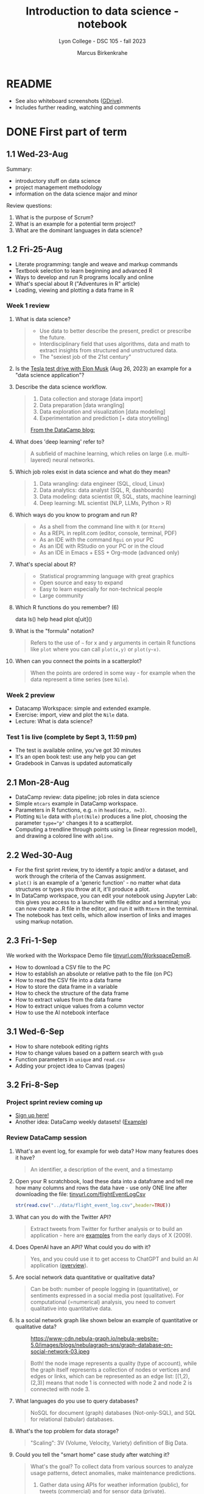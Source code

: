 #+title: Introduction to data science - notebook
#+author: Marcus Birkenkrahe
#+subtitle: Lyon College - DSC 105 - fall 2023
#+startup: overview inlineimages indent hideblocks
#+property: header-args:R :results output :session *R* :noweb yes
* README

- See also whiteboard screenshots ([[https://drive.google.com/drive/folders/16Z3Lt_RBMnRMwORqZDfGMUezy-_B9huB?usp=sharing][GDrive]]).
- Includes further reading, watching and comments

* DONE First part of term
** 1.1 Wed-23-Aug

Summary:
- introductory stuff on data science
- project management methodology
- information on the data science major and minor

Review questions:
1. What is the purpose of Scrum?
2. What is an example for a potential term project?
3. What are the dominant languages in data science?

** 1.2 Fri-25-Aug

- Literate programming: tangle and weave and markup commands
- Textbook selection to learn beginning and advanced R
- Ways to develop and run R programs locally and online
- What's special about R ("Adventures in R" article)
- Loading, viewing and plotting a data frame in R

*** Week 1 review

1. What is data science?
   #+begin_quote
   - Use data to better describe the present, predict or prescribe the
     future.
   - Interdisciplinary field that uses algorithms, data and math to
     extract insights from structured and unstructured data.
   - The "sexiest job of the 21st century"
   #+end_quote
2. Is the [[https://www.tesmanian.com/blogs/tesmanian-blog/elon-musk-shows-fsd-beta-v12-live-test-drive-on-x][Tesla test drive with Elon Musk]] (Aug 26, 2023) an example
   for a "data science application"?
3. Describe the data science workflow.
   #+begin_quote
   1) Data collection and storage  [data import]
   2) Data preparation [data wrangling]
   3) Data exploration and visualization [data modeling]
   4) Experimentation and prediction [+ data storytelling]

   [[https://www.datacamp.com/blog/what-is-data-science-the-definitive-guide?irclickid=0a2UQaStbxyNWhXRYE2FCwsmUkFyUrU-NVpDxo0&irgwc=1&utm_medium=affiliate&utm_source=impact&utm_campaign=000000_1-1310690_2-mix_3-all_4-na_5-na_6-na_7-mp_8-affl-ip_9-na_10-bau_11-Admitad%20-%201310690&utm_content=TEXT_LINK&utm_term=442763][From the DataCamp blog:]]
   #+attr_latex: :width 400px
   [[../img/datascience.png]]
   #+end_quote
4. What does 'deep learning' refer to?
   #+begin_quote
   A subfield of machine learning, which relies on large
   (i.e. multi-layered) neural networks.
   #+attr_latex: :width 400px
   [[../img/gpt.png]]
   #+end_quote
5. Which job roles exist in data science and what do they mean?
   #+begin_quote
   1. Data wrangling: data engineer (SQL, cloud, Linux)
   2. Data analytics: data analyst (SQL, R, dashboards)
   3. Data modeling: data scientist (R, SQL, stats, machine learning)
   4. Deep learning: ML scientist (NLP, LLMs, Python > R)
   #+end_quote
6. Which ways do you know to program and run R?
   #+begin_quote
   - As a shell from the command line with ~R~ (or ~Rterm~)
   - As a REPL in replit.com (editor, console, terminal, PDF)
   - As an IDE with the command ~Rgui~ on your PC
   - As an IDE with RStudio on your PC or in the cloud
   - As an IDE in Emacs + ESS + Org-mode (advanced only)
   #+end_quote
7. What's special about R?
   #+begin_quote
   - Statistical programming language with great graphics
   - Open source and easy to expand
   - Easy to learn especially for non-technical people
   - Large community
   #+end_quote
8. Which R functions do you remember? (6)
   #+begin_example R
   data
   ls()
   help
   head
   plot
   q[uit]()
   #+end_example
9. What is the "formula" notation?
   #+begin_quote
   Refers to the use of ~~~ for x and y arguments in certain R functions
   like ~plot~ where you can call ~plot(x,y)~ or ~plot(y~x)~.
   #+end_quote
10. When can you connect the points in a scatterplot?
    #+begin_quote
    When the points are ordered in some way - for example when the
    data represent a time series (see ~Nile~).
    #+end_quote

*** Week 2 preview

- Datacamp Workspace: simple and extended example.
- Exercise: import, view and plot the ~Nile~ data.
- Lecture: What is data science?

*** Test 1 is live (complete by Sept 3, 11:59 pm)

- The test is available online, you've got 30 minutes
- It's an open book test: use any help you can get
- Gradebook in Canvas is updated automatically

** 2.1 Mon-28-Aug

- DataCamp review: data pipeline; job roles in data science
- Simple ~mtcars~ example in DataCamp workspace.
- Parameters in R functions, e.g. ~n~ in ~head(data, n=3)~.
- Plotting ~Nile~ data with ~plot(Nile)~ produces a line plot, choosing
  the parameter ~type="p"~ changes it to a scatterplot.
- Computing a trendline through points using ~lm~ (linear regression
  model), and drawing a colored line with ~abline~.

** 2.2 Wed-30-Aug

- For the first sprint review, try to identify a topic and/or a
  dataset, and work through the criteria of the Canvas assignment.
- ~plot()~ is an example of a 'generic function' - no matter what data
  structures or types you throw at it, it'll produce a plot.
- In DataCamp workspace, you can edit your notebook using Jupyter Lab:
  this gives you access to a launcher with file editor and a terminal;
  you can now create a .R file in the editor, and run it with ~Rterm~ in
  the terminal.
- The notebook has text cells, which allow insertion of links and
  images using markup notation.

** 2.3 Fri-1-Sep

We worked with the Workspace Demo file [[https://tinyurl.com/WorkspaceDemoR][tinyurl.com/WorkspaceDemoR]].

- How to download a CSV file to the PC
- How to establish an absolute or relative path to the file (on PC)
- How to read the CSV file into a data frame
- How to store the data frame in a variable
- How to check the structure of the data frame
- How to extract values from the data frame
- How to extract unique values from a column vector
- How to use the AI notebook interface

** 3.1 Wed-6-Sep

- How to share notebook editing rights
- How to change values based on a pattern search with ~gsub~
- Function parameters in ~unique~ and ~read.csv~
- Adding your project idea to Canvas (pages)

** 3.2 Fri-8-Sep

*** Project sprint review coming up

- [[https://lyon.instructure.com/courses/1427/pages/sign-up-for-term-project][Sign up here!]]
- Another idea: DataCamp weekly datasets! ([[https://app.datacamp.com/workspace/overview][Example]])
  [[../img/weekly.png]]

*** Review DataCamp session

1) What's an event log, for example for web data? How many features
   does it have?
   #+begin_quote
   An identifier, a description of the event, and a timestamp
   #+end_quote
2) Open your R scratchbook, load these data into a dataframe and tell
   me how many columns and rows the data have - use only ONE line
   after downloading the file: [[https://tinyurl.com/flightEventLogCsv][tinyurl.com/flightEventLogCsv]]
   #+begin_src R
     str(read.csv("../data/flight_event_log.csv",header=TRUE))
   #+end_src
3) What can you do with the Twitter API?
   #+begin_quote
   Extract tweets from Twitter for further analysis or to build an
   application - here are [[https://techcrunch.com/2009/02/19/the-top-20-twitter-applications/][examples]] from the early days of X (2009).
   #+end_quote
4) Does OpenAI have an API? What could you do with it?
   #+begin_quote
   Yes, and you could use it to get access to ChatGPT and build an AI
   application ([[https://platform.openai.com/overview][overview]]).
   #+end_quote
5) Are social network data quantitative or qualitative data?
   #+begin_quote
   Can be both: number of people logging in (quantitative), or
   sentiments expressed in a social media post (qualitative). For
   computational (=numerical) analysis, you need to convert
   qualitative into quantitative data.
   #+end_quote
6) Is a social network graph like shown below an example of
   quantitative or qualitative data?
   #+attr_latex: :width 400px
   #+caption: https://www-cdn.nebula-graph.io/nebula-website-5.0/images/blogs/nebulagraph-sns/graph-database-on-social-network-03.jpeg
   [[../img/social_network_graph.jpeg]]
   #+begin_quote
   Both! the node image represents a quality (type of account), while
   the graph itself represents a collection of nodes or vertices and
   edges or links, which can be represented as an edge list:
   [(1,2),(2,3)] means that node 1 is connected with node 2 and node 2
   is connected with node 3.
   #+end_quote
7) What languages do you use to query databases?
   #+begin_quote
   NoSQL for document (graph) databases (Not-only-SQL), and SQL for
   relational (tabular) databases.
   #+end_quote
8) What's the top problem for data storage?
   #+begin_quote
   "Scaling": 3V (Volume, Velocity, Variety) definition of Big Data.
   #+end_quote
9) Could you tell the "smart home" case study after watching it?
   #+begin_quote
   What's the goal? To collect data from various sources to analyze
   usage patterns, detect anomalies, make maintenance predictions.

   1) Gather data using APIs for weather information (public), for
      tweets (commercial) and for sensor data (private).
   2) Transform data to fit a database format using e.g. [[https://airflow.apache.org/][Apache
      Airflow]]: pulls data from all sources at regular intervals,
      cleans the data and loads it into a database.
   #+end_quote
10) What does this case study illustrate?
    #+begin_quote
    The data pipeline: gather, transform, store data, and the
    availability of infrastructure to help with these.
    #+end_quote

*** Review test 1

1) You have loaded mtcars, saved ~mtcars~ in the variable ~data~ and
   loaded the ~Nile~ time series. What will ~ls()~ show in R?
   #+begin_src R :results output
     data(mtcars)
     data <- mtcars
     data(Nile)
     ls()
   #+end_src

   #+RESULTS:
   : [1] "data"   "mtcars" "Nile"

2) What is the data science work flow?
   1) collect data
   2) prepare data (clean, storing)
   3) analyze (transform, visualize)
   4) share insights (present, notebooks)

3) Print the first 5 records of ~mtcars~
   #+begin_src R
     head(mtcars,n=5)
   #+end_src

   #+RESULTS:
   :                    mpg cyl disp  hp drat    wt  qsec vs am gear carb
   : Mazda RX4         21.0   6  160 110 3.90 2.620 16.46  0  1    4    4
   : Mazda RX4 Wag     21.0   6  160 110 3.90 2.875 17.02  0  1    4    4
   : Datsun 710        22.8   4  108  93 3.85 2.320 18.61  1  1    4    1
   : Hornet 4 Drive    21.4   6  258 110 3.08 3.215 19.44  1  0    3    1
   : Hornet Sportabout 18.7   8  360 175 3.15 3.440 17.02  0  0    3    2

** 4.1 Mon-11-Sep

*** Vote for Lyon College this week!

Put this in your daily calendar for daily vote through September 15!
From Lyon marketing:
#+begin_quote
Lyon College is a finalist for best four-year college in the AMP
(Arkansas Money and Politics) Best of 2023!

You can vote once per day through Sept. 15! Go Scots!

https://arkansasmoneypolitics.secondstreetapp.com/og/e404fba6-f03f-4d70-939a-b72afd1dcb42/gallery/396819790
#+end_quote

*** Introduction to R

- This and the lecture on data science in general are available via
  GitHub as PDF files ([[https://github.com/birkenkrahe/ds105/tree/main/pdf][link]]) - you have to download the ~raw~ file.

- Summary:
  1) Different ways of opening and running R: notebooks (Google Colab,
     Kaggle, DataCamp workspace, notable.io), Rterm/Rgui, and
     different IDEs (RStudio, replit.com, vscode.dev).
  2) Installing R locally and setting the ~$PATH~ variable (with admin
     rights).
  3) Keeping different versions of R on your computer because of the
     dominance of libraries (which are tied to specific versions).
  4) R demo with ~demo()~, e.g. ~demo(graphics)~ and ~help.start()~
     documentation with tutorial and package list (local).

- Becker, History of S, 2004,
  https://doi.org/10.1007/978-3-642-57991-2_6

** 4.2 Wed-13-Sep
*** Vote for Lyon College this week!

Put this in your daily calendar for daily vote through September 15!
From Lyon marketing:
#+begin_quote
Lyon College is a finalist for best four-year college in the AMP
(Arkansas Money and Politics) Best of 2023!

You can vote once per day through Sept. 15! Go Scots!

https://arkansasmoneypolitics.secondstreetapp.com/og/e404fba6-f03f-4d70-939a-b72afd1dcb42/gallery/396819790
#+end_quote

*** Projects!
*** DataCamp review

See R scratchbook in DataCamp workspace.

- What's EDA?
- What's Anscombe's quartet?
  #+begin_src R
    data(anscombe)
    str(anscombe)
  #+end_src
  #+begin_src R :results graphics output file :file ../img/anscombe.png
    plot(anscombe$x4,anscombe$y4,pch=16,col="red")
  #+end_src
  #+begin_src R
    summary(anscombe)
  #+end_src
- Visualization and color.
  #+begin_src R
    plot(mtcars$mpg ~ mtcars$wt, col=factor(mtcars$cyl), pch=16)
  #+end_src

*** Introduction to R part

** 5.1 Mon-18-Sep
*** Monthly summary

1. Python or R?
2. Histogram or scatterplot?
3. Generic or primitive function?
   #+begin_src R
     length(mtcars)
     summary(mtcars)
   #+end_src
4. Workspace or Jupyter?
5. Absolute or relative path?
6. RStudio or Rterm?
7. ~help~ or ~?~

*** Arithmetic with R

- Formula translator
- Logarithms, exponential function

** 5.2 Wed-20-Sep
*** Bitcoin club meets tonight Lyon 214
#+attr_latex: :width 400px
[[../img/bitcoin.png]]

*** Assignments

- Test 3 due Monday: includes DataCamp Intro to R chapter
- DataCamp assignment "Intro to basics in R" due Sunday

*** Arithmetic with R

Summary:
1) R environment settings - e.g. how many decimal digits are printed,
   or how many columns are printed, and many more, are stored in
   ~options()~, an R ~list~ type.
2) To access an options parameter, use ~$~, for example ~options$digits~
   for the number of decimal places displayed.
3) To change an options parameter, set the new value as an argument,
   for example ~options(digits=12)~ to increase the default accuracy
   from 6 to 12.
4) Special values ~Inf~ (Infinite) and ~NaN~ (Not a Number) are ~numeric~
   data. ~NA~ is a "missing value". You can remove NAs from many
   functions like ~mean~ using the ~na.rm=TRUE~ setting.
5) The ~summary~ function returns the number of ~NA~ values in your data.

** No meeting on Sep-22 go to [[https://www.lyon.edu/acteb-conference][ACTEB]] instead!

Extra credit: get a [[https://docs.google.com/document/d/1nya8YnjmXJRtSAi3VLCj-llfHgOie9RGd87rJ5H-YAI/edit?usp=sharing][signature]] from me for attending either the plenary
session (9am-12pm) of from a session chair (1-3 pm) for points!

Can't tell you not to go to other classes but if you have time
available, you should come to this conference to learn about AR's
economic future (AM) and hear research results in four concurrent
tracks on Economics, Education, Finance and Entrpreneurship (PM).

I'll be talking about "The Role of AI in Education". The concurrent
talks are very short (8-10 minutes with 1-2 minutes for questions).

A selection of interesting talks (judging from the title):
1) Economics: "Opportunity Costs of State Economic Development
   Spending: An Arkansas Case Study", Thomas Snyder (U Central AR)
2) Education: "The Role of AI in Education", Marcus Birkenkrahe (Lyon)
3) Finance: "Exchange-Traded Funds, Algorithmic Trading, and the
   Liquidity Illusion", Hannah Musso (U Central AR)
4) Entrepreneurship: "The Importance of Entrepreneurs is Growing",
   Terrance Farrier (UA Pine Bluff)

** 6.1 Mon-25-Sep
*** How are you getting prepared for Oct 5 Thursday?

- MB: research attending companies and let students know

*** Review test 3 ([[https://lyon.instructure.com/courses/1427/assignments/18890?display=full_width][Canvas]])

*** Vectors in R (notebook) - Part I

- Assigning objects with ~<-~ | assigning parameter values with ~=~
- ~class~ to check R object class (aka data type)
- Data types: ~numeric~, ~character~, ~logical~
- Emptying user-defined functions and variables with ~remove~

** 6.2. Wed-27-Sep: objects and assignments
*** Oct 5 Career fair update

Interesting new companies attending: [[https://fbijobs.gov/special-agents?msclkid=c1b3852ed152177c47d6e03abd619b10][FBI]], [[https://www.acxiom.com/careers/][Acxiom]].

*** Vectors in R ([[https://app.datacamp.com/workspace/w/dd82b27c-14f4-4964-8d04-8750599d4274/edit][notebook]])

- Everything is an object
- Assigning objects
- Creating vectors with =c=
- Base R basics
- Example: Down the ~Nile~
- Histograms and line plots

** 6.4 Fri-29-Sep: hist, seq
*** Vectors in R ([[https://app.datacamp.com/workspace/w/dd82b27c-14f4-4964-8d04-8750599d4274/edit][notebook]])

- More on the histogram (with =factor= arguments)
- Coercing strings to numbers, vectorization
- Creating vectors with the colon operator =:=
- Creating vectors with =seq= using stepwidth =by= or length of
  vector =length.out=.

** 7.1 Mon-2-Oct: vectors I
*** Solution to the histogram challenge?

[[https://github.com/birkenkrahe/ds105/blob/main/org/5_vectors.org#odd-histogram-with-][Solution]]: uses the [[https://stat.ethz.ch/R-manual/R-devel/library/graphics/html/hist.html][documentation]] for =hist= and graphical output
manipulation for redrawing the axes (shown at the end of the doc).

*** Class review = test preview

1. Does =c= accept vectors as arguments?
   #+begin_src R
     v <- c(1,2)
     w <- c(v,3,4)
     w
   #+end_src

   #+RESULTS:
   : [1] 1 2 3 4

2. How does =mean= work and what does it do?
   #+begin_src R
     mean(1,2,3)
     mean(c(1,2,3))
     mean(c(1,NA,2,NA,3))
     mean(c(1,NA,2,NA,3), na.rm=TRUE)
   #+end_src

   #+RESULTS:
   : [1] 1
   : [1] 2
   : [1] NA
   : [1] 2

3. Which assignment operators does R have?
   #+begin_src R
     x <- 1
     x
     y = 1  # you should reserver = for parameters
     y
   #+end_src

   #+RESULTS:
   : [1] 1
   : [1] 1

4. Which data types do you already know?
   #+begin_src R
     is.numeric(3.14)
     is.integer(100) # is FALSE! Does not test for integer numbers
     is.logical(TRUE)
     is.character("Liberty")
   #+end_src

   #+RESULTS:
   : [1] TRUE
   : [1] FALSE
   : [1] "numeric"
   : [1] TRUE
   : [1] TRUE

5. What do you get from a histogram (e.g. Nile)?
   #+begin_src R :results output graphics file :file ../histogram.png
     ## frequency of continues numeric values in a bin (interval)
     ## number of years in which these values were observed
     hist(Nile)
   #+end_src

   #+RESULTS:
   [[file:../histogram.png]]

6. How can you load a dataset?
   #+begin_src R
     data()  # shows the list of ALL built-in datasets
                                             # MASS must be installed with install.packages("MASS")
     library(MASS)
   #+end_src

*** Vectors in R ([[https://app.datacamp.com/workspace/w/dd82b27c-14f4-4964-8d04-8750599d4274/edit][notebook]])

- Test practice: review R vectors
- Repetitions with =rep=

** 7.2 Wed, 4-Oct: vectors II
*** Vectors in R ([[https://app.datacamp.com/workspace/w/dd82b27c-14f4-4964-8d04-8750599d4274/edit][notebook]])

- Sorting and measuring vectors with =sort= and =length=
- Practice (lab) with practice file

** 7.3 Fri, 6-Oct: vectors III
*** Vectors in R ([[https://app.datacamp.com/workspace/w/dd82b27c-14f4-4964-8d04-8750599d4274/edit][notebook]])

- Naming vectors with =names=
- The =NULL= element (absence of a value, length 0)
- Indexing vectors
- Coercion of data types

** 8.1 Wed, 11-Oct: indexing

REMEMBER THE 2ND SPRINT REVIEW ON FRIDAY!
*** Vectors - preview and review

[[https://app.datacamp.com/workspace/w/7fc0edc8-6606-4a22-abf9-4bc628d90edc/edit][DataCamp workspace - vector_review.ipynb]]

1. What's =NULL=? How do you get it or use it?
   #+begin_src R
     print(length(NULL))
     print(class(NULL))
     print(length(NA))
     print(class(NA))
     lst <- list(a = 1, b = 2)
     print(lst$c)  # NULL since 'c' doesn't exist in the list
     print(is.null(lst$c))
   #+end_src

   #+RESULTS:
   : [1] 0
   : [1] "NULL"
   : [1] 1
   : [1] "logical"
   : NULL
   : [1] TRUE
2. What is ~c(FALSE, FALSE, FALSE) + 1~
   #+begin_src R
     c(FALSE, FALSE, FALSE) + 1
   #+end_src

   #+RESULTS:
   : [1] 1 1 1
3. An 'atomic' vector has only one data type. What is
   ~c("me",1,TRUE,Inf)~? How can you verify this?
   #+begin_src R
     foo <- c("me",1,TRUE,Inf)
     print(c(class(foo) == 'character',
             is.vector(foo)))
   #+end_src

   #+RESULTS:
   : [1] TRUE TRUE
4. How can you create the following pattern from "foo bar"?
   #+begin_example
   "foo" "foo" "foo" "bar" "bar" "bar"
   #+end_example
   #+begin_src R
     rep(c("foo","bar"), each=3)
   #+end_src

   #+RESULTS:
   : [1] "foo" "foo" "foo" "bar" "bar" "bar"
5. What is ~seq(from=100,to=200,by=-10)~
   #+begin_src R
                                             # stepwidth `by` must be positive if `to` value > `from` value
     seq(from=100,to=200,by=10)
   #+end_src

   #+RESULTS:
   :  [1] 100 110 120 130 140 150 160 170 180 190 200
6. How can you reverse ~seq(10,12,by=0.5)~?
   #+begin_src R
     foo <- seq(10,12,by=0.5)
     foo
     sort(foo,decreasing=TRUE)
   #+end_src

   #+RESULTS:
   : [1] 10.0 10.5 11.0 11.5 12.0
   : [1] 12.0 11.5 11.0 10.5 10.0
7. What happens when you add two vectors of unequal length?
   #+begin_src R
                                             # 1st vector is a multiple of the second vector
     c(100,200,300) + c(100)
                                             # 1st vector is a multiple of the second vector
     c(100,200,300,400) + c(100,200)
                                             # 1st vector is not a multiple of the second vector
     c(100,200,300) + c(100,200)
   #+end_src

   #+RESULTS:
   : [1] 200 300 400
   : [1] 200 400 400 600
   : [1] 200 400 400
   : Warning message:
   : In c(100, 200, 300) + c(100, 200) :
   :   longer object length is not a multiple of shorter object length
8. How can you retrieve the first row of the =mpg= column of =mtcars=?
   #+begin_src R
     ## What are we retrieving?
     print(mtcars$mpg[1])
     print(mtcars[1,1])
   #+end_src

   #+RESULTS:
   : [1] 21
   : [1] 21

9. If ~foo <- c(100,200,300)~, what are ~foo < 200~ and ~foo[foo<200]~?
   #+begin_src R
     foo <- c(100,200,300)
     foo < 200
     foo[foo < 200]
   #+end_src

   #+RESULTS:
   : [1]  TRUE FALSE FALSE
   : [1] 100
10. What is the sum of the last 2 elements of ~c(TRUE,TRUE,FALSE)~ and
    how would you extract these elements and =sum= them up in one line?
    #+begin_src R
      bar <- c(TRUE,TRUE,FALSE)
      bar
      sum(bar[-1])
    #+end_src

    #+RESULTS:
    : [1]  TRUE  TRUE FALSE
    : [1] 1

*** Indexing practice

[[https://app.datacamp.com/workspace/w/7fc0edc8-6606-4a22-abf9-4bc628d90edc/edit][DataCamp workspace - 5_indexing_practice.ipynb]]

1) Store a vector of these 10 values in ~foo~: ~7 5 6 1 2 10 8 3 8 2~

   #+begin_src R
     (foo <- c(7, 5, 6, 1, 2, 10, 8, 3, 8, 2))
     foo
   #+end_src

   #+RESULTS:
   :  [1]  7  5  6  1  2 10  8  3  8  2
   :  [1]  7  5  6  1  2 10  8  3  8  2

2) Show that the vector has 10 values using a function.

   #+begin_src R
     length(foo)
   #+end_src

   #+RESULTS:
   : [1] 10

3) Extract the fifth through seventh elements of ~foo~ and add ~5~ to
   these elements (the answer should be: ~7 15 13~).

   #+begin_src R
     foo[5:7]
     foo[5:7] + 5
   #+end_src

   #+RESULTS:
   : [1]  2 10  8
   : [1]  7 15 13

4) Create a logical flag vector with the command ~foo >= 5~

   #+begin_src R
     foo >= 5 # because of vectorisation, R tests every element of foo:
     foo[1] >= 5
     foo[4] >= 5
   #+end_src

   #+RESULTS:
   :  [1]  TRUE  TRUE  TRUE FALSE FALSE  TRUE  TRUE FALSE  TRUE FALSE
   : [1] TRUE
   : [1] FALSE

5) Extract the elements of ~foo~ that are greater than or equal to 5 and
   store them in ~bar~

   #+begin_src R
     foo[c(TRUE, TRUE, TRUE,FALSE,FALSE,TRUE,TRUE,FALSE,TRUE,FALSE)]
     bar <- foo[foo >= 5]
     foo; bar
   #+end_src

   #+RESULTS:
   : [1]  7  5  6 10  8  8
   :  [1]  7  5  6  1  2 10  8  3  8  2
   : [1]  7  5  6 10  8  8

6) Create a logical index vector named ~index~ that contains the indices
   of the elements of ~foo~ that are greater than or equal to 5 using
   the function ~which~

   #+begin_src R
     which(c(TRUE, TRUE, TRUE,FALSE,FALSE,TRUE,TRUE,FALSE,TRUE,FALSE))
     index <- which(foo >= 5)
     index
     foo
   #+end_src

   #+RESULTS:

   : [1] 1 2 3 6 7 9
   : [1] 1 2 3 6 7 9
   :  [1]  7  5  6  1  2 10  8  3  8  2

7) Print those elements of ~foo~ that are smaller than ~5~ using ~index~

   #+begin_src R
     foo[-index]
   #+end_src

   #+RESULTS:
   : [1] 1 2 3 2

8) Print elements greater than or equal to 5

   #+begin_src R
     foo[index]
   #+end_src

   #+RESULTS:
   : [1]  7  5  6 10  8  8

** 8.2 Fri, 13-Oct: subsetting
*** Subsetting lecture / code along
[[../img/Rsuperhero.png]]

** Monthly summary
*** Status

- We're about 2 weeks behind schedule
- Covered Introduction to R: basics, vectors, matrices
- Special values, vector creation, indexing, subsetting

*** Summary of special values:

=Inf=, =NA=, =NaN=, =NULL=

*** Summary of functions:

| No. | FUNCTION     | PURPOSE                                   |
|-----+--------------+-------------------------------------------|
|   1 | c            | Create a vector                           |
|  31 | :            | Create regular sequence vector            |
|   2 | seq          | Create a vector as a numeric sequence     |
|   3 | rep          | Create a vector by repeating values       |
|   4 | format       | Format R object for prettyprinting        |
|   5 | class        | R object type                             |
|   6 | ls()         | User-defined objects in environment       |
|   7 | data()       | Pre-loaded datasets                       |
|   8 | as.numeric   | Convert to numeric type                   |
|   9 | is.numeric   | Check for numeric type                    |
|  10 | as.character | Convert to character type                 |
|  11 | is.character | Check for character type                  |
|  12 | as.logical   | Convert to logical type                   |
|  13 | is.logical   | Check for logical type                    |
|  14 | data.frame   | Convert to data frame                     |
|  15 | list         | Convert to list                           |
|  16 | r[e]m[ove]   | Remove objects from environment           |
|  17 | search       | Packages loaded into environment          |
|  18 | q[uit]       | Quit session                              |
|  19 | ts           | Create a time series                      |
|  20 | time         | Creates vector of times for time series   |
|  21 | str[ucture]  | Display R object structure                |
|  22 | head         | Display first few entries of R object     |
|  23 | tail         | Display last few entries                  |
|  24 | plot         | Generic plotting function                 |
|  25 | hist         | Generic histogram function                |
|  26 | methods      | List methods in function                  |
|  27 | []           | Index extractor for vectors               |
|  28 | =$=            | Vector accessor for dataframes, lists     |
|  29 | which        | Return TRUE indices of a logical object   |
|  30 | mode         | Storage mode (data type) of R object      |
|  31 | sort         | Sort vector values (generic)              |
|  32 | length       | Get or set vector length (generic)        |
|  33 | names        | Get or set names of an R object           |
|  34 | colnames     | Get or set column names                   |
|  35 | rownames     | Get or set row names                      |
|  36 | attributes   | Access an object's attributes             |
|  37 | args         | Display argument names and default values |
|  38 | prod         | Return product of all values              |
|  39 | sum          | Return sum of all values                  |
|  40 | summary      | Return statistical summary (generic)      |
|  41 | mean         | Return arithmetic average                 |
|  42 | matrix       | Create a matrix                           |

*** Extras (Google Space)

- [[https://www.datacamp.com/blog/how-to-use-workspace-ai-powered-notebooks-for-every-data-skill-level][Workspace AI-Powered Notebooks for Every Data Skill Level]].
- =is.integer= does not actually check if its argument is an integer.
- What are good questions for product owner/project teams?
- [[https://app.datacamp.com/learn/competitions/board-games][DataCamp competition]] in Python or R "which game to play?"

** 2nd sprint review
#+caption: Medieval colored woodcut of a grand hall with large wooden tables. Project teams from various regions, wearing medieval attire, stand around the tables presenting scrolls and parchments. One team highlights their methods using intricate diagrams and charts carved onto wooden boards. In the background, scholars and lords attentively listen, some taking notes on small scrolls. A large banner overhead reads 'Sprint Review'.
#+attr_latex: :width 400px
[[../img/2ndSprintReview.png]]

- Everybody *presents* their project status briefly and informally.
- Focus on the reviewed *literature* and your method or *approach*.
- Comment on you general *progress*, pride, change issues.
- Ask *questions* of the product owner and of other projects.
- *Upload* any material to your project folder in GDrive.

** Subsetting code along / practice ([[https://app.datacamp.com/workspace/w/ef97b586-175f-4314-9f94-a4034e1f1be2/edit][workspace]])

* DONE 9.2 Wed, 18-Oct - subsetting =Nile=
- Subsetting code along continued
- Subsetting practice
* DONE 9.3 Fri, 20-Oct - subsetting =islands= & test 6
* DONE 10.1 Mon, 23-Oct
** UAMS presentation Wednesday 25-Oct
Wed, 25-Oct meeting in Derby 209 (via Zoom)
#+attr_latex: :width 400px
[[../img/uams.jpg]]

As a follow-up from the Career fair, Dr. Clare Brown (BA psych Lyon
'07) and Dr. Mandana Rezaeiahari will present a research showcase and
give an introduction to the [[https://publichealth.uams.edu/academics/masters/academics-masters-mshcda/][UAMS healthcare analytics programs]]
(Master and Graduate certificate).

The meeting will take place on October 25, 9-9.50 AM via Zoom:
https://lyon-edu.zoom.us/j/83316335723 (no passcode) - or you can join
us in room 209 in the Derby building.

** Assignment review and test preview
*** Review DataCamp lesson on =matrix= data structures:
1) How can you find out if an R object is a =matrix=?
   #+begin_src R
     M <- cbind(c(1,2), c(3,4))
     M
     is.matrix(M)
   #+end_src

   #+RESULTS:
   :      [,1] [,2]
   : [1,]    1    3
   : [2,]    2    4
   : [1] TRUE
2) How many data types can a =matrix= hold?
   #+begin_quote
   ONLY ONE because a matrix consists of vectors of the same length
   #+end_quote
3) Can you create this matrix?
   #+begin_example org
   :      [,1] [,2]
   : [1,]    1    2
   : [2,]    3    4
   #+end_example
   #+begin_src R
     M1 <- rbind(c(1,2),c(3,4)); M1
     M2 <- cbind(c(1,3),c(2,4)); M2
     matrix(1:4,nrow=2,byrow=TRUE)
   #+end_src

   #+RESULTS:
   :      [,1] [,2]
   : [1,]    1    2
   : [2,]    3    4
   :      [,1] [,2]
   : [1,]    1    2
   : [2,]    3    4
   :      [,1] [,2]
   : [1,]    1    2
   : [2,]    3    4
4) How can you check if two matrices are =identical=?
   #+begin_src R
     identical(M1,M2)  # exact equality
     all.equal(M1,M2)  # approximate equality
     M1 == M2  # through vectorization, this checks by element
   #+end_src

   #+RESULTS:
   : [1] TRUE
   : [1] TRUE
   :      [,1] [,2]
   : [1,] TRUE TRUE
   : [2,] TRUE TRUE

   What's the difference between =identical= and =all.equal=?
   #+begin_src R
     pi
     identical(pi,3.14)
     all.equal(pi,3.141593)
   #+end_src

   #+RESULTS:
: [1] 3.141593
: [1] FALSE
: [1] "Mean relative difference: 1.102658e-07"
5) Can you create this matrix (with named rows and columns)?
   #+begin_example org
   :     name  age
   : 001 "Joe" "22"
   : 002 "Jim" "25"
   #+end_example
   Solution:
   #+begin_src R
     names <- c("Joe","Jim")
     age <- c(22,25)
     names_age <- matrix(c(names,age),nrow=2)
     names_age
     colnames(names_age) <- c("name","age")
     names_age
     rownames(names_age) <- c("001","002")
     names_age
   #+end_src

   #+RESULTS:
   :      [,1]  [,2]
   : [1,] "Joe" "22"
   : [2,] "Jim" "25"
   :      name  age 
   : [1,] "Joe" "22"
   : [2,] "Jim" "25"
   :     name  age 
   : 001 "Joe" "22"
   : 002 "Jim" "25"
6) When you put named vectors in a =matrix=, what happens to them?
   #+begin_src R
     names2 <- c(name1="Joe",name2="Jim")
     names2
     age2 <- c(age1=22,age2=25)
     age2
     names_age2 <- matrix(c(names,age),nrow=2)
     names_age2
     colnames(names_age2)
     rownames(names_age2)
     str(names_age2)
     names_age2[1,1]
     names_age2[name1,age1]
   #+end_src

   #+RESULTS:
   #+begin_example
   name1 name2 
   "Joe" "Jim"
   age1 age2 
     22   25
        [,1]  [,2]
   [1,] "Joe" "22"
   [2,] "Jim" "25"
   NULL
   NULL
    chr [1:2, 1:2] "Joe" "Jim" "22" "25"
   [1] "Joe"
   Error: object 'name1' not found
   #+end_example
7) What does ~rowSums~ give you on the following matrix?
   #+begin_example org
   :     name  age
   : 001 "Joe" "22"
   : 002 "Jim" "25"
   #+end_example
   Solution:
   #+begin_src R
     rowSums(names_age2)
   #+end_src

   #+RESULTS:
   : Error in rowSums(names_age2) : 'x' must be numeric

   #+begin_src R
     
   #+end_src
8) How can you compute column sums on this matrix?
   #+begin_example org
   :      [,1] [,2]
   : [1,] "10" "101"
   : [2,] "20" "201"
   #+end_example

   Solution:
   #+begin_src R
     M3 <- matrix(as.character(c(10,20,101,201)),
                  nrow=2)
     M3
     M4 <- matrix(as.numeric(M3),
                  nrow=2)
     M4
     colSums(M4)  # this works
     colSums(M3)  # this does not
   #+end_src

   #+RESULTS:
   :      [,1] [,2] 
   : [1,] "10" "101"
   : [2,] "20" "201"
   :      [,1] [,2]
   : [1,]   10  101
   : [2,]   20  201
   : [1]  30 302
   : Error in colSums(as.numeric(M3)) : 
   :   'x' must be an array of at least two dimensions
9) How can you extract the first row and add it at the end?
   #+begin_example org
   :      [,1] [,2]
   : [1,]   10  101
   : [2,]   20  201
   #+end_example

   Solution:
   #+begin_src R
     M4
     M4[1,]
     rbind(M4,M4[1,])
   #+end_src

   #+RESULTS:
   :      [,1] [,2]
   : [1,]   10  101
   : [2,]   20  201
   : [1]  10 101
   :      [,1] [,2]
   : [1,]   10  101
   : [2,]   20  201
   : [3,]   10  101
10) How can you extract the diagonal from the following matrix as a
    vector ~1 1 1~? Tip: to generate this matrix, use =diag=.
    #+begin_example
    :      [,1] [,2] [,3]
    : [1,]    1    0    0
    : [2,]    0    1    0
    : [3,]    0    0    1
    #+end_example

    Solution:
    #+begin_src R
      M5 <- diag(3)
      M5
      M5[c(M5[1,1],M5[2,2],M5[3,3])]
    #+end_src

    #+RESULTS:
    :      [,1] [,2] [,3]
    : [1,]    1    0    0
    : [2,]    0    1    0
    : [3,]    0    0    1
    : [1] 1 1 1

** DataCamp assignments published

- Oct 30: R data frames
- Nov 6: R lists
- Nov 13: Introduction to importing data in R
- Nov 20: Introduction to data visualization using ggplot2
- Nov 27: Python for R users - Basics

* DONE 10.2 Wed, 25-Oct -
*** Review subsetting exercises for =Nile= and =islands=:
[[https://app.datacamp.com/workspace/w/ef97b586-175f-4314-9f94-a4034e1f1be2/edit][notebook for Nile]] / [[https://app.datacamp.com/workspace/w/84f18411-f8a5-4b1d-82fd-41d9f7b08312/edit][notebook for islands]] (will post solutions)

* DONE 10.3 Fri, 27-Oct SCOTSFEST VISIT
#+attr_html: :width 400px
[[../img/scotsfest.png]]

*** Introduction to data frames (workspace)

* DONE 11.1 Mon, 30-Oct

*** Test 6 (matrices): are you using R?

- Tests are open book exams: all resources permitted
- The point is not memorization of rules or facts
- The point is engaging with the material and learning

*** Review DataCamp lesson on =factor= data structures:
1) What's a =factor=?
   #+begin_quote
   A =factor= is a statistical data type used to store ordinal or
   nominal categorical variables as a =vector= with =levels=.
   #+end_quote
2) How can you find out if an R object is a factor?
   #+begin_src R
     foo <- c("Joe", "Jim", "Job")
     foof <- factor(foo)
     foof
     is.factor(foof)
   #+end_src

   #+RESULTS:
   : [1] Joe Jim Job
   : Levels: Jim Job Joe
   : [1] TRUE
3) How many data types can a =factor= hold?
   #+begin_quote
   A =factor= is a vector data structure and can hold only one type of
   element, namely =character= type =levels=. Other types are coerced.
   #+end_quote
   #+begin_src R
     levels(foof)
     class(levels(foof))
   #+end_src

   #+RESULTS:
   : [1] "Jim" "Job" "Joe"
   : [1] "character"

   In lieu of a proof
   #+begin_src R
     boo <- factor(c(1,2,3))
     boo
     class(boo)  # output: factor
     class(levels(boo))   # output: character
   #+end_src

   #+RESULTS:
   : [1] 1 2 3
   : Levels: 1 2 3
   : [1] "factor"
   : [1] "character"
4) What type of categorical variables are these vector elements?
   #+begin_src R :results silent
     foo <- c("green", "red", "blue")
     bar <- c("small", "medium", "tall")
   #+end_src

   Solution:
   #+begin_src R
     ## foo is a nominal categorical variable and a character vector
     factor(foo)
     ## bar is an ordinal categorical variable and a character vector
     factor(bar)
   #+end_src

   #+RESULTS:
   : [1] green red   blue 
   : Levels: blue green red
   : [1] small  medium tall  
   : Levels: medium small tall
5) How can you turn ~bar~ into a =factor= named ~barf~ that is =ordered=?
   #+begin_src R
     barf1 <- factor(bar,
                    ordered=TRUE)
     barf1  # output: no levels defined, alphabetical order imposed
     barf2 <- factor(bar, levels = c("small", "medium", "tall"),
                    ordered=TRUE)
     barf2  # output: levels defined, ordered factor
   #+end_src

   #+RESULTS:
   : [1] small  medium tall  
   : Levels: medium < small < tall
   : [1] small  medium tall  
   : Levels: small < medium < tall
6) What happens to ~c(1,2,3)~ when I convert it to a =factor=?
   #+begin_src R
     baz <- factor(c(3,2,1,1,2,2,2,1000))
     baz
     class(levels(baz)) # factor levels are stored as character
     str(baz)
   #+end_src

   #+RESULTS:
   : [1] 3    2    1    1    2    2    2    1000
   : Levels: 1 2 3 1000
   : [1] "character"
   :  Factor w/ 4 levels "1","2","3","1000": 3 2 1 1 2 2 2 4
7) How can I sum up elements of ~factor(c(1,2,3))~?
   #+begin_src R
     ## the elements of a factor are (character) levels
     ## sum(factor) is not meaningful
     baz
     sum(as.numeric(baz)) # this is crazy because levels are categories
   #+end_src

   #+RESULTS:
   : [1] 3    2    1    1    2    2    2    1000
   : Levels: 1 2 3 1000
   : [1] 17

   #+begin_src R
     methods(sum)  # sum is not generic => MUST HAVE NUMBERS
   #+end_src

   #+RESULTS:
   : no methods found
8) How do =levels= of a =factor= and =names= of a =vector= differ?
   #+begin_src R
     vec <- c(one=100,two=200,three=300) # element names are labels
     factor(vec) # factor levels are the elements
   #+end_src

   #+RESULTS:
   :   one   two three 
   :     1     2     3 
   : Levels: 1 2 3
9) What is the (statistical) =summary= of a =factor= vector?
   #+begin_src R
     barf2  # ordered factor
     summary(barf2)
     barf3 <- c(barf2,barf2,barf2)  # ordered factor
     barf3
     summary(barf3)
   #+end_src

   #+RESULTS:
   : [1] small  medium tall  
   : Levels: small < medium < tall
   :  small medium   tall 
   :      1      1      1
   : [1] small  medium tall   small  medium tall   small  medium tall  
   : Levels: small < medium < tall
   :  small medium   tall 
   :      3      3      3

   #+begin_src R
     foo
     sum(as.numeric(foo))  # cannot coerce (NAs)
     qux <- c("100","200")  # can coerce
     sum(as.numeric(qux))
   #+end_src

   #+RESULTS:
   : [1] "green" "red"   "blue"
   : [1] NA
   : Warning message:
   : NAs introduced by coercion
   : [1] 300
10) Can you compare two factor levels?
    #+begin_src R
      ## you can compare factors if they are ordered
      barf2  # ordered 3-level factor
      joe <- barf2[2]
      jim <- barf2[3]
      if (joe > jim) {
        cat("Joe's taller than Jim\n")
      }  else {
        cat("Jim's taller than Joe\n")
      }

      qux <- factor(c("small","big")) # not ordered 2-level factor
      qux
      qux[1] > qux[2]  # output is NA
    #+end_src

    #+RESULTS:
    : [1] small  medium tall  
    : Levels: small < medium < tall
    : Jim's taller than Joe
    : [1] small big  
    : Levels: big small
    : [1] NA
    : Warning message:
    : In Ops.factor(qux[1], qux[2]) : '>' not meaningful for factors
11) What are =factor= values good for?
    #+begin_src R
      tg <- ToothGrowth
      str(tg)
      tg$supp[25:35]
    #+end_src

    #+RESULTS:
    : 'data.frame':	60 obs. of  3 variables:
    :  $ len : num  4.2 11.5 7.3 5.8 6.4 10 11.2 11.2 5.2 7 ...
    :  $ supp: Factor w/ 2 levels "OJ","VC": 2 2 2 2 2 2 2 2 2 2 ...
    :  $ dose: num  0.5 0.5 0.5 0.5 0.5 0.5 0.5 0.5 0.5 0.5 ...
    :  [1] VC VC VC VC VC VC OJ OJ OJ OJ OJ
    : Levels: OJ VC

    #+begin_src R :results graphics file output :file ../img/tg.png
      # plotting in 3d with factors
      boxplot(tg$len ~ tg$supp,
              xlab="",
              ylab="Toothlength [mm]",
              main="Toothlength of guinea pigs in Crampton (1947)",
              names=c("Orange Juice","Vitamin C"),
              horizontal=TRUE)
    #+end_src

    #+RESULTS:
    [[file:../img/tg.png]]

    #+begin_src R
      mt <- mtcars
      str(mt)
      mt$cyl <- factor(mt$cyl)
      str(mt)  # cyl vector is now a factor
    #+end_src

    #+RESULTS:
    #+begin_example
    'data.frame':	32 obs. of  11 variables:
     $ mpg : num  21 21 22.8 21.4 18.7 18.1 14.3 24.4 22.8 19.2 ...
     $ cyl : num  6 6 4 6 8 6 8 4 4 6 ...
     $ disp: num  160 160 108 258 360 ...
     $ hp  : num  110 110 93 110 175 105 245 62 95 123 ...
     $ drat: num  3.9 3.9 3.85 3.08 3.15 2.76 3.21 3.69 3.92 3.92 ...
     $ wt  : num  2.62 2.88 2.32 3.21 3.44 ...
     $ qsec: num  16.5 17 18.6 19.4 17 ...
     $ vs  : num  0 0 1 1 0 1 0 1 1 1 ...
     $ am  : num  1 1 1 0 0 0 0 0 0 0 ...
     $ gear: num  4 4 4 3 3 3 3 4 4 4 ...
     $ carb: num  4 4 1 1 2 1 4 2 2 4 ...
    'data.frame':	32 obs. of  11 variables:
     $ mpg : num  21 21 22.8 21.4 18.7 18.1 14.3 24.4 22.8 19.2 ...
     $ cyl : Factor w/ 3 levels "4","6","8": 2 2 1 2 3 2 3 1 1 2 ...
     $ disp: num  160 160 108 258 360 ...
     $ hp  : num  110 110 93 110 175 105 245 62 95 123 ...
     $ drat: num  3.9 3.9 3.85 3.08 3.15 2.76 3.21 3.69 3.92 3.92 ...
     $ wt  : num  2.62 2.88 2.32 3.21 3.44 ...
     $ qsec: num  16.5 17 18.6 19.4 17 ...
     $ vs  : num  0 0 1 1 0 1 0 1 1 1 ...
     $ am  : num  1 1 1 0 0 0 0 0 0 0 ...
     $ gear: num  4 4 4 3 3 3 3 4 4 4 ...
     $ carb: num  4 4 1 1 2 1 4 2 2 4 ...
    #+end_example

    #+begin_src R :results graphics file output :file mtcol.png
      ## use the factor variable as the third [color] dimension
      ## pch is the point character symbol (default 1)
      ## cex is the size of the character symbol (default 1)
      plot(mt$mpg ~ mt$wt, col=mt$cyl, pch=18, cex=2)
    #+end_src

    #+RESULTS:
    [[file:mtcol.png]]

    #+RESULTS:[[file:mtcol.png]]



* 11.2 Wed, 1-Nov

*** 3rd sprint review due on November 12 ([[https://lyon.instructure.com/courses/1427/assignments/20195][Canvas]])

- What's an abstract?
- How do you write an abstract?
- What does "complete and consistent references" mean?

*** IN PROGRESS Data frame practice (workspace) continued

* 11.3 Fri, 3-Nov

*** TODO Data frame review questions
